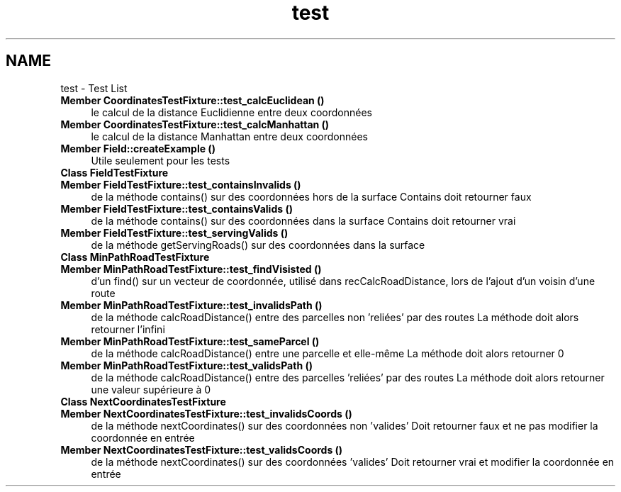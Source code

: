 .TH "test" 3 "Mon May 9 2016" "Urbanisme" \" -*- nroff -*-
.ad l
.nh
.SH NAME
test \- Test List 

.IP "\fBMember \fBCoordinatesTestFixture::test_calcEuclidean\fP ()\fP" 1c
le calcul de la distance Euclidienne entre deux coordonnées  
.IP "\fBMember \fBCoordinatesTestFixture::test_calcManhattan\fP ()\fP" 1c
le calcul de la distance Manhattan entre deux coordonnées  
.IP "\fBMember \fBField::createExample\fP ()\fP" 1c
Utile seulement pour les tests  
.IP "\fBClass \fBFieldTestFixture\fP \fP" 1c
.IP "\fBMember \fBFieldTestFixture::test_containsInvalids\fP ()\fP" 1c
de la méthode contains() sur des coordonnées hors de la surface Contains doit retourner faux  
.IP "\fBMember \fBFieldTestFixture::test_containsValids\fP ()\fP" 1c
de la méthode contains() sur des coordonnées dans la surface Contains doit retourner vrai  
.IP "\fBMember \fBFieldTestFixture::test_servingValids\fP ()\fP" 1c
de la méthode getServingRoads() sur des coordonnées dans la surface  
.IP "\fBClass \fBMinPathRoadTestFixture\fP \fP" 1c
.IP "\fBMember \fBMinPathRoadTestFixture::test_findVisisted\fP ()\fP" 1c
d'un find() sur un vecteur de coordonnée, utilisé dans recCalcRoadDistance, lors de l'ajout d'un voisin d'une route  
.IP "\fBMember \fBMinPathRoadTestFixture::test_invalidsPath\fP ()\fP" 1c
de la méthode calcRoadDistance() entre des parcelles non 'reliées' par des routes La méthode doit alors retourner l'infini  
.IP "\fBMember \fBMinPathRoadTestFixture::test_sameParcel\fP ()\fP" 1c
de la méthode calcRoadDistance() entre une parcelle et elle-même La méthode doit alors retourner 0  
.IP "\fBMember \fBMinPathRoadTestFixture::test_validsPath\fP ()\fP" 1c
de la méthode calcRoadDistance() entre des parcelles 'reliées' par des routes La méthode doit alors retourner une valeur supérieure à 0  
.IP "\fBClass \fBNextCoordinatesTestFixture\fP \fP" 1c
.IP "\fBMember \fBNextCoordinatesTestFixture::test_invalidsCoords\fP ()\fP" 1c
de la méthode nextCoordinates() sur des coordonnées non 'valides' Doit retourner faux et ne pas modifier la coordonnée en entrée  
.IP "\fBMember \fBNextCoordinatesTestFixture::test_validsCoords\fP ()\fP" 1c
de la méthode nextCoordinates() sur des coordonnées 'valides' Doit retourner vrai et modifier la coordonnée en entrée 
.PP

